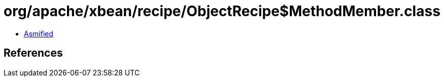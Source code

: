 = org/apache/xbean/recipe/ObjectRecipe$MethodMember.class

 - link:ObjectRecipe$MethodMember-asmified.java[Asmified]

== References

